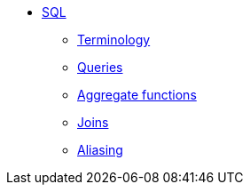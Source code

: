 * xref:introduction.adoc[SQL]
** xref:terminology.adoc[Terminology]
** xref:queries.adoc[Queries]
** xref:aggregate-functions.adoc[Aggregate functions]
** xref:joins.adoc[Joins]
** xref:aliasing.adoc[Aliasing]